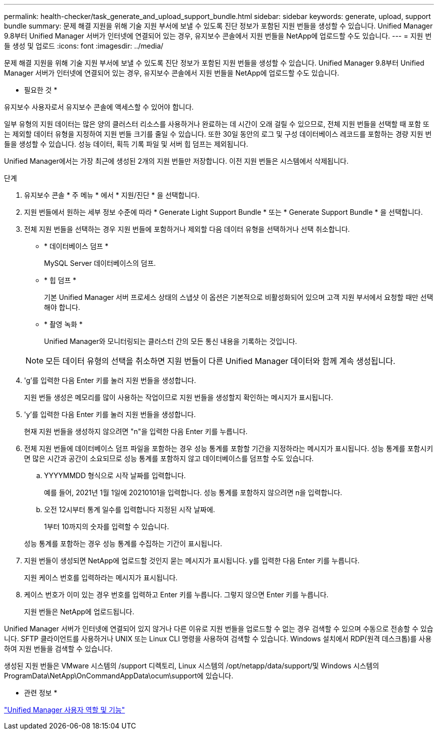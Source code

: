 ---
permalink: health-checker/task_generate_and_upload_support_bundle.html 
sidebar: sidebar 
keywords: generate, upload, support bundle 
summary: 문제 해결 지원을 위해 기술 지원 부서에 보낼 수 있도록 진단 정보가 포함된 지원 번들을 생성할 수 있습니다. Unified Manager 9.8부터 Unified Manager 서버가 인터넷에 연결되어 있는 경우, 유지보수 콘솔에서 지원 번들을 NetApp에 업로드할 수도 있습니다. 
---
= 지원 번들 생성 및 업로드
:icons: font
:imagesdir: ../media/


[role="lead"]
문제 해결 지원을 위해 기술 지원 부서에 보낼 수 있도록 진단 정보가 포함된 지원 번들을 생성할 수 있습니다. Unified Manager 9.8부터 Unified Manager 서버가 인터넷에 연결되어 있는 경우, 유지보수 콘솔에서 지원 번들을 NetApp에 업로드할 수도 있습니다.

* 필요한 것 *

유지보수 사용자로서 유지보수 콘솔에 액세스할 수 있어야 합니다.

일부 유형의 지원 데이터는 많은 양의 클러스터 리소스를 사용하거나 완료하는 데 시간이 오래 걸릴 수 있으므로, 전체 지원 번들을 선택할 때 포함 또는 제외할 데이터 유형을 지정하여 지원 번들 크기를 줄일 수 있습니다. 또한 30일 동안의 로그 및 구성 데이터베이스 레코드를 포함하는 경량 지원 번들을 생성할 수 있습니다. 성능 데이터, 획득 기록 파일 및 서버 힙 덤프는 제외됩니다.

Unified Manager에서는 가장 최근에 생성된 2개의 지원 번들만 저장합니다. 이전 지원 번들은 시스템에서 삭제됩니다.

.단계
. 유지보수 콘솔 * 주 메뉴 * 에서 * 지원/진단 * 을 선택합니다.
. 지원 번들에서 원하는 세부 정보 수준에 따라 * Generate Light Support Bundle * 또는 * Generate Support Bundle * 을 선택합니다.
. 전체 지원 번들을 선택하는 경우 지원 번들에 포함하거나 제외할 다음 데이터 유형을 선택하거나 선택 취소합니다.
+
** * 데이터베이스 덤프 *
+
MySQL Server 데이터베이스의 덤프.

** * 힙 덤프 *
+
기본 Unified Manager 서버 프로세스 상태의 스냅샷 이 옵션은 기본적으로 비활성화되어 있으며 고객 지원 부서에서 요청할 때만 선택해야 합니다.

** * 촬영 녹화 *
+
Unified Manager와 모니터링되는 클러스터 간의 모든 통신 내용을 기록하는 것입니다.



+
[NOTE]
====
모든 데이터 유형의 선택을 취소하면 지원 번들이 다른 Unified Manager 데이터와 함께 계속 생성됩니다.

====
. 'g'를 입력한 다음 Enter 키를 눌러 지원 번들을 생성합니다.
+
지원 번들 생성은 메모리를 많이 사용하는 작업이므로 지원 번들을 생성할지 확인하는 메시지가 표시됩니다.

. 'y'를 입력한 다음 Enter 키를 눌러 지원 번들을 생성합니다.
+
현재 지원 번들을 생성하지 않으려면 "n"을 입력한 다음 Enter 키를 누릅니다.

. 전체 지원 번들에 데이터베이스 덤프 파일을 포함하는 경우 성능 통계를 포함할 기간을 지정하라는 메시지가 표시됩니다. 성능 통계를 포함시키면 많은 시간과 공간이 소요되므로 성능 통계를 포함하지 않고 데이터베이스를 덤프할 수도 있습니다.
+
.. YYYYMMDD 형식으로 시작 날짜를 입력합니다.
+
예를 들어, 2021년 1월 1일에 20210101을 입력합니다. 성능 통계를 포함하지 않으려면 n을 입력합니다.

.. 오전 12시부터 통계 일수를 입력합니다 지정된 시작 날짜에.
+
1부터 10까지의 숫자를 입력할 수 있습니다.



+
성능 통계를 포함하는 경우 성능 통계를 수집하는 기간이 표시됩니다.

. 지원 번들이 생성되면 NetApp에 업로드할 것인지 묻는 메시지가 표시됩니다. y를 입력한 다음 Enter 키를 누릅니다.
+
지원 케이스 번호를 입력하라는 메시지가 표시됩니다.

. 케이스 번호가 이미 있는 경우 번호를 입력하고 Enter 키를 누릅니다. 그렇지 않으면 Enter 키를 누릅니다.
+
지원 번들은 NetApp에 업로드됩니다.



Unified Manager 서버가 인터넷에 연결되어 있지 않거나 다른 이유로 지원 번들을 업로드할 수 없는 경우 검색할 수 있으며 수동으로 전송할 수 있습니다. SFTP 클라이언트를 사용하거나 UNIX 또는 Linux CLI 명령을 사용하여 검색할 수 있습니다. Windows 설치에서 RDP(원격 데스크톱)를 사용하여 지원 번들을 검색할 수 있습니다.

생성된 지원 번들은 VMware 시스템의 /support 디렉토리, Linux 시스템의 /opt/netapp/data/support/및 Windows 시스템의 ProgramData\NetApp\OnCommandAppData\ocum\support에 있습니다.

* 관련 정보 *

link:../config/reference_unified_manager_roles_and_capabilities.html["Unified Manager 사용자 역할 및 기능"]
